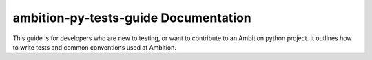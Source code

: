 ambition-py-tests-guide Documentation
=====================================
This guide is for developers who are new to testing, or want to contribute to an Ambition python project. It outlines
how to write tests and common conventions used at Ambition.

